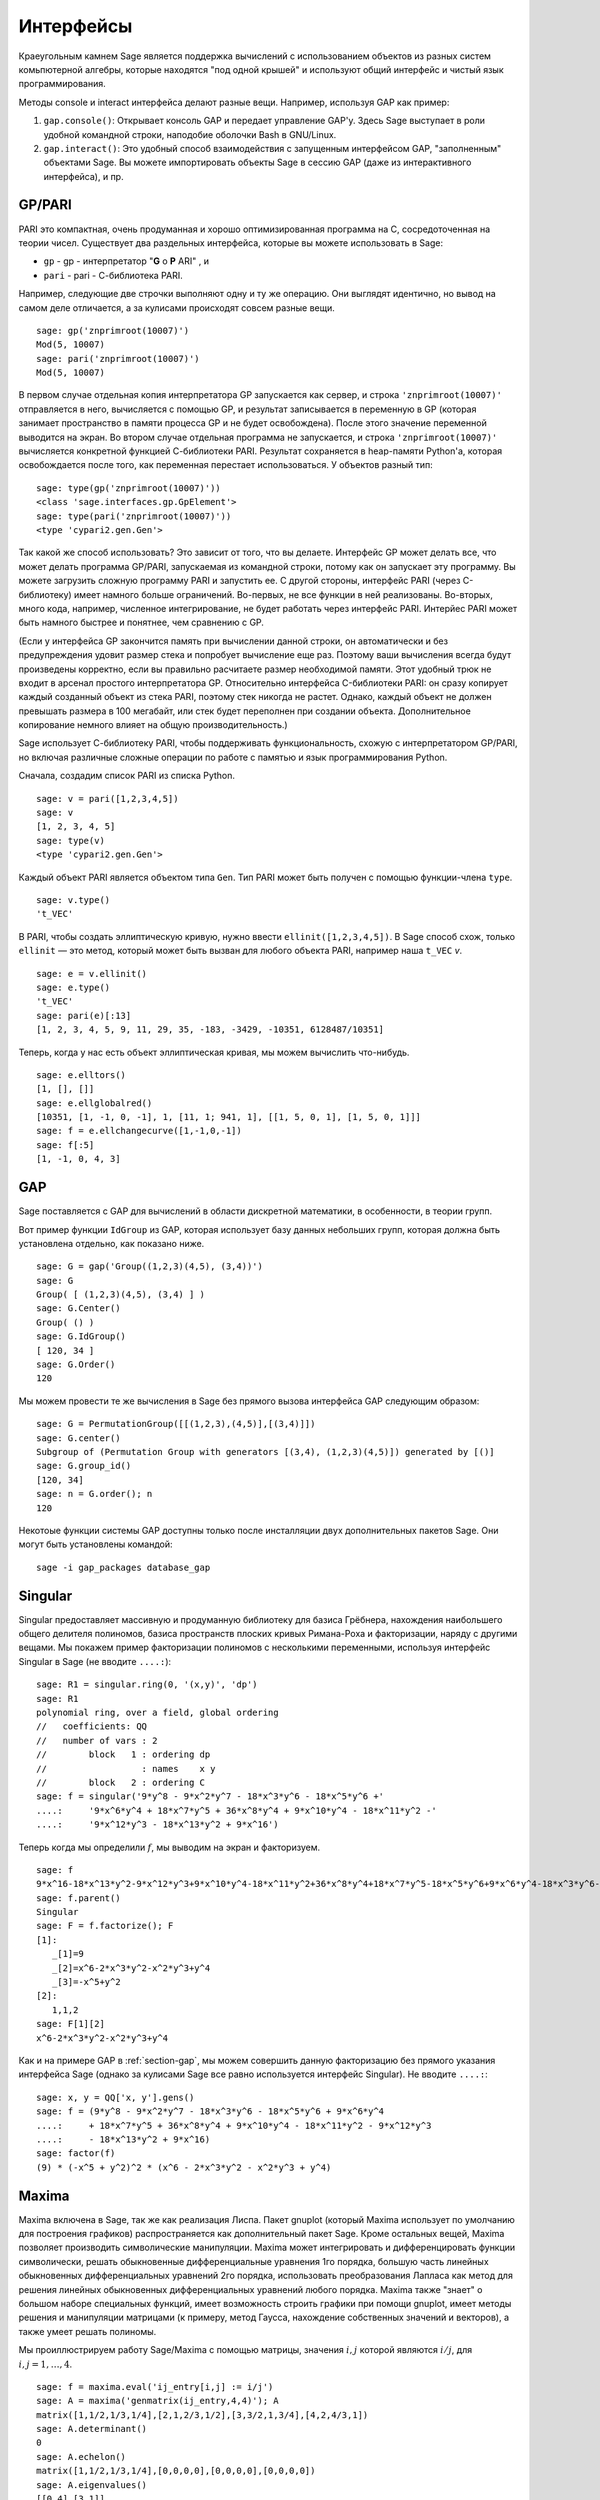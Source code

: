 **********
Интерфейсы
**********

Краеугольным камнем Sage является поддержка вычислений с использованием
объектов из разных систем комьпютерной алгебры, которые находятся "под
одной крышей" и используют общий интерфейс и чистый язык программирования.

Методы console и interact интерфейса делают разные вещи. Например, используя
GAP как пример:



#. ``gap.console()``: Открывает консоль GAP и передает управление GAP'у.
   Здесь Sage выступает в роли удобной командной строки, наподобие оболочки
   Bash в GNU/Linux.

#. ``gap.interact()``: Это удобный способ взаимодействия с запущенным
   интерфейсом GAP, "заполненным" объектами Sage. Вы можете импортировать
   объекты Sage в сессию GAP (даже из интерактивного интерфейса), и пр.


.. index: PARI; GP

GP/PARI
=======

PARI это компактная, очень продуманная и хорошо оптимизированная программа
на C, сосредоточенная на теории чисел. Существует два раздельных интерфейса,
которые вы можете использовать в Sage:

-  ``gp`` - gp - интерпретатор "**G** o **P** ARI" , и

-  ``pari`` - pari - С-библиотека PARI.


Например, следующие две строчки выполняют одну и ту же операцию. Они выглядят
идентично, но вывод на самом деле отличается, а за кулисами происходят совсем
разные вещи.

::

    sage: gp('znprimroot(10007)')
    Mod(5, 10007)
    sage: pari('znprimroot(10007)')
    Mod(5, 10007)

В первом случае отдельная копия интерпретатора GP запускается как сервер,
и строка ``'znprimroot(10007)'`` отправляется в него, вычисляется с помощью
GP, и результат записывается в переменную в GP (которая занимает пространство
в памяти процесса GP и не будет освобождена). После этого значение переменной
выводится на экран. Во втором случае отдельная программа не запускается, и строка
``'znprimroot(10007)'`` вычисляется конкретной функцией С-библиотеки PARI.
Результат сохраняется в heap-памяти Python'а, которая освобождается после того,
как переменная перестает использоваться. У объектов разный тип:

::

    sage: type(gp('znprimroot(10007)'))
    <class 'sage.interfaces.gp.GpElement'>
    sage: type(pari('znprimroot(10007)'))
    <type 'cypari2.gen.Gen'>

Так какой же способ использовать? Это зависит от того, что вы делаете.
Интерфейс GP может делать все, что может делать программа GP/PARI, запускаемая
из командной строки, потому как он запускает эту программу. Вы можете
загрузить сложную программу PARI и запустить ее. С другой стороны, интерфейс
PARI (через C-библиотеку) имеет намного больше ограничений. Во-первых, не все
функции в ней реализованы. Во-вторых, много кода, например, численное
интегрирование, не будет работать через интерфейс PARI. Интерйес PARI может
быть намного быстрее и понятнее, чем сравнению с GP.

(Если у интерфейса GP закончится память при вычислении данной строки, он
автоматически и без предупреждения удовит размер стека и попробует вычисление
еще раз. Поэтому ваши вычисления всегда будут произведены корректно, если вы
правильно расчитаете размер необходимой памяти. Этот удобный трюк не входит в
арсенал простого интерпретатора GP. Относительно интерфейса C-библиотеки PARI:
он сразу копирует каждый созданный объект из стека PARI, поэтому стек никогда
не растет. Однако, каждый объект не должен превышать размера в 100 мегабайт,
или стек будет переполнен при создании объекта. Дополнительное копирование
немного влияет на общую производительность.)

Sage использует С-библиотеку PARI, чтобы поддерживать функциональность, схожую
с интерпретатором GP/PARI, но включая различные сложные операции по работе с
памятью и язык программирования Python.

Сначала, создадим список PARI из списка Python.

::

    sage: v = pari([1,2,3,4,5])
    sage: v
    [1, 2, 3, 4, 5]
    sage: type(v)
    <type 'cypari2.gen.Gen'>

Каждый объект PARI является объектом типа ``Gen``. Тип PARI может
быть получен с помощью функции-члена ``type``.

.. link

::

    sage: v.type()
    't_VEC'

В PARI, чтобы создать эллиптическую кривую, нужно ввести
``ellinit([1,2,3,4,5])``. В Sage способ схож, только ``ellinit`` — это метод,
который может быть вызван для любого объекта PARI, например наша ``t_VEC`` `v`.

.. link

::

    sage: e = v.ellinit()
    sage: e.type()
    't_VEC'
    sage: pari(e)[:13]
    [1, 2, 3, 4, 5, 9, 11, 29, 35, -183, -3429, -10351, 6128487/10351]

Теперь, когда у нас есть объект эллиптическая кривая, мы можем вычислить
что-нибудь.

.. link

::

    sage: e.elltors()
    [1, [], []]
    sage: e.ellglobalred()
    [10351, [1, -1, 0, -1], 1, [11, 1; 941, 1], [[1, 5, 0, 1], [1, 5, 0, 1]]]
    sage: f = e.ellchangecurve([1,-1,0,-1])
    sage: f[:5]
    [1, -1, 0, 4, 3]

.. index: GAP

.. _section-gap:

GAP
===

Sage поставляется с GAP для вычислений в области дискретной математики,
в особенности, в теории групп.

Вот пример функции ``IdGroup`` из GAP, которая использует базу данных небольших
групп, которая должна быть установлена отдельно, как показано ниже.

::

    sage: G = gap('Group((1,2,3)(4,5), (3,4))')
    sage: G
    Group( [ (1,2,3)(4,5), (3,4) ] )
    sage: G.Center()
    Group( () )
    sage: G.IdGroup()
    [ 120, 34 ]
    sage: G.Order()
    120

Мы можем провести те же вычисления в Sage без прямого вызова интерфейса GAP
следующим образом:

::

    sage: G = PermutationGroup([[(1,2,3),(4,5)],[(3,4)]])
    sage: G.center()
    Subgroup of (Permutation Group with generators [(3,4), (1,2,3)(4,5)]) generated by [()]
    sage: G.group_id()
    [120, 34]
    sage: n = G.order(); n
    120

Некотоые функции системы GAP доступны только после инсталляции
двух дополнительных пакетов Sage. Они могут быть установлены командой::

    sage -i gap_packages database_gap


Singular
========

Singular предоставляет массивную и продуманную библиотеку для базиса Грёбнера,
нахождения наибольшего общего делителя полиномов, базиса пространств плоских
кривых Римана-Роха и факторизации, наряду с другими вещами. Мы покажем пример
факторизации полиномов с несколькими переменными, используя интерфейс Singular
в Sage (не вводите ``....:``):

::

    sage: R1 = singular.ring(0, '(x,y)', 'dp')
    sage: R1
    polynomial ring, over a field, global ordering
    //   coefficients: QQ
    //   number of vars : 2
    //        block   1 : ordering dp
    //                  : names    x y
    //        block   2 : ordering C
    sage: f = singular('9*y^8 - 9*x^2*y^7 - 18*x^3*y^6 - 18*x^5*y^6 +'
    ....:     '9*x^6*y^4 + 18*x^7*y^5 + 36*x^8*y^4 + 9*x^10*y^4 - 18*x^11*y^2 -'
    ....:     '9*x^12*y^3 - 18*x^13*y^2 + 9*x^16')

Теперь когда мы определили :math:`f`, мы выводим на экран и факторизуем.

.. link

::

    sage: f
    9*x^16-18*x^13*y^2-9*x^12*y^3+9*x^10*y^4-18*x^11*y^2+36*x^8*y^4+18*x^7*y^5-18*x^5*y^6+9*x^6*y^4-18*x^3*y^6-9*x^2*y^7+9*y^8
    sage: f.parent()
    Singular
    sage: F = f.factorize(); F
    [1]:
       _[1]=9
       _[2]=x^6-2*x^3*y^2-x^2*y^3+y^4
       _[3]=-x^5+y^2
    [2]:
       1,1,2
    sage: F[1][2]
    x^6-2*x^3*y^2-x^2*y^3+y^4

Как и на примере GAP в :ref:`section-gap`, мы можем совершить данную
факторизацию без прямого указания интерфейса Sage (однако за кулисами
Sage все равно используется интерфейс Singular). Не вводите ``....:``:

::

    sage: x, y = QQ['x, y'].gens()
    sage: f = (9*y^8 - 9*x^2*y^7 - 18*x^3*y^6 - 18*x^5*y^6 + 9*x^6*y^4
    ....:     + 18*x^7*y^5 + 36*x^8*y^4 + 9*x^10*y^4 - 18*x^11*y^2 - 9*x^12*y^3
    ....:     - 18*x^13*y^2 + 9*x^16)
    sage: factor(f)
    (9) * (-x^5 + y^2)^2 * (x^6 - 2*x^3*y^2 - x^2*y^3 + y^4)

.. _section-maxima:

Maxima
======

Maxima включена в Sage, так же как реализация Лиспа. Пакет gnuplot (который
Maxima использует по умолчанию для построения графиков) распространяется как
дополнительный пакет Sage. Кроме остальных вещей, Maxima позволяет производить
символические манипуляции. Maxima может интегрировать и дифференцировать
функции символически, решать обыкновенные дифференциальные уравнения 1го
порядка, большую часть линейных обыкновенных дифференциальных уравнений 2го
порядка, использовать преобразования Лапласа как метод для решения линейных
обыкновенных дифференциальных уравнений любого порядка. Maxima также "знает" о
большом наборе специальных функций, имеет возможность строить графики при помощи
gnuplot, имеет методы решения и манипуляции матрицами (к примеру, метод Гаусса,
нахождение собственных значений и векторов), а также умеет решать полиномы.

Мы проиллюстрируем работу Sage/Maxima с помощью матрицы, значения :math:`i,j`
которой являются :math:`i/j`, для :math:`i,j=1,\ldots,4`.

::

    sage: f = maxima.eval('ij_entry[i,j] := i/j')
    sage: A = maxima('genmatrix(ij_entry,4,4)'); A
    matrix([1,1/2,1/3,1/4],[2,1,2/3,1/2],[3,3/2,1,3/4],[4,2,4/3,1])
    sage: A.determinant()
    0
    sage: A.echelon()
    matrix([1,1/2,1/3,1/4],[0,0,0,0],[0,0,0,0],[0,0,0,0])
    sage: A.eigenvalues()
    [[0,4],[3,1]]
    sage: A.eigenvectors()
    [[[0,4],[3,1]],[[[1,0,0,-4],[0,1,0,-2],[0,0,1,-4/3]],[[1,2,3,4]]]]

Вот другой пример:

::

    sage: A = maxima("matrix ([1, 0, 0], [1, -1, 0], [1, 3, -2])")
    sage: eigA = A.eigenvectors()
    sage: V = VectorSpace(QQ,3)
    sage: eigA
    [[[-2,-1,1],[1,1,1]],[[[0,0,1]],[[0,1,3]],[[1,1/2,5/6]]]]
    sage: v1 = V(sage_eval(repr(eigA[1][0][0]))); lambda1 = eigA[0][0][0]
    sage: v2 = V(sage_eval(repr(eigA[1][1][0]))); lambda2 = eigA[0][0][1]
    sage: v3 = V(sage_eval(repr(eigA[1][2][0]))); lambda3 = eigA[0][0][2]

    sage: M = MatrixSpace(QQ,3,3)
    sage: AA = M([[1,0,0],[1, - 1,0],[1,3, - 2]])
    sage: b1 = v1.base_ring()
    sage: AA*v1 == b1(lambda1)*v1
    True
    sage: b2 = v2.base_ring()
    sage: AA*v2 == b2(lambda2)*v2
    True
    sage: b3 = v3.base_ring()
    sage: AA*v3 == b3(lambda3)*v3
    True

Наконец, мы покажем, как строить графики средствами ``openmath``. Многие
примеры являются модифицированными примерами из руководства к Maxima.

2-мерные графики нескольких функций (не вводите ``....:``):

::

    sage: maxima.plot2d('[cos(7*x),cos(23*x)^4,sin(13*x)^3]','[x,0,1]', # not tested
    ....:     '[plot_format,openmath]')

"Живой" трехмерный график, который вы можете вращать мышкой (не вводите ``....:``):

::

    sage: maxima.plot3d ("2^(-u^2 + v^2)", "[u, -3, 3]", "[v, -2, 2]", # not tested
    ....:     '[plot_format, openmath]')
    sage: maxima.plot3d("atan(-x^2 + y^3/4)", "[x, -4, 4]", "[y, -4, 4]", # not tested
    ....:     "[grid, 50, 50]",'[plot_format, openmath]')

Следующий график — это знаменитая Лента Мёбиуса (не вводите ``....:``):

::

    sage: maxima.plot3d("[cos(x)*(3 + y*cos(x/2)), sin(x)*(3 + y*cos(x/2)), y*sin(x/2)]", # not tested
    ....:     "[x, -4, 4]", "[y, -4, 4]",
    ....:     '[plot_format, openmath]')

Следующий график — это знаменитая Бутылка Клейна (не вводите ``....:``):

::

    sage: maxima("expr_1: 5*cos(x)*(cos(x/2)*cos(y) + sin(x/2)*sin(2*y)+ 3.0) - 10.0")
    5*cos(x)*(sin(x/2)*sin(2*y)+cos(x/2)*cos(y)+3.0)-10.0
    sage: maxima("expr_2: -5*sin(x)*(cos(x/2)*cos(y) + sin(x/2)*sin(2*y)+ 3.0)")
    -5*sin(x)*(sin(x/2)*sin(2*y)+cos(x/2)*cos(y)+3.0)
    sage: maxima("expr_3: 5*(-sin(x/2)*cos(y) + cos(x/2)*sin(2*y))")
    5*(cos(x/2)*sin(2*y)-sin(x/2)*cos(y))
    sage: maxima.plot3d ("[expr_1, expr_2, expr_3]", "[x, -%pi, %pi]", # not tested
    ....:     "[y, -%pi, %pi]", "['grid, 40, 40]",
    ....:     '[plot_format, openmath]')
